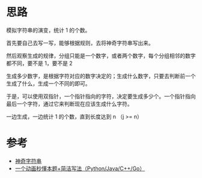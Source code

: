* 思路
模拟字符串的演变，统计 1 的个数。

首先要自己去写一写，能够根据规则，去将神奇字符串写出来。

然后观察生成的规律，分组只能是一个数字，或者两个数字，每个分组相邻的数字都不同，要不是 1，要不是 2

生成多少数字，是根据字符对应的数字决定的；生成什么数字，只要去判断前一个生成了什么，生成一个不同的即可。

于是，可以使用双指针，一个指针指向的字符，决定要生成多少个。一个指针指向最后一个字符，通过它来判断现在应该生成什么字符。

一边生成，一边统计 1 的个数，直到长度达到 n （j >= n）

* 参考
- [[https://leetcode.cn/problems/magical-string/solutions/1936845/shen-qi-zi-fu-chuan-by-leetcode-solution-y5dg/][神奇字符串]]
- [[https://leetcode.cn/problems/magical-string/solutions/1938214/by-endlesscheng-z8o1/][一个动画秒懂本题+简洁写法（Python/Java/C++/Go）]]
